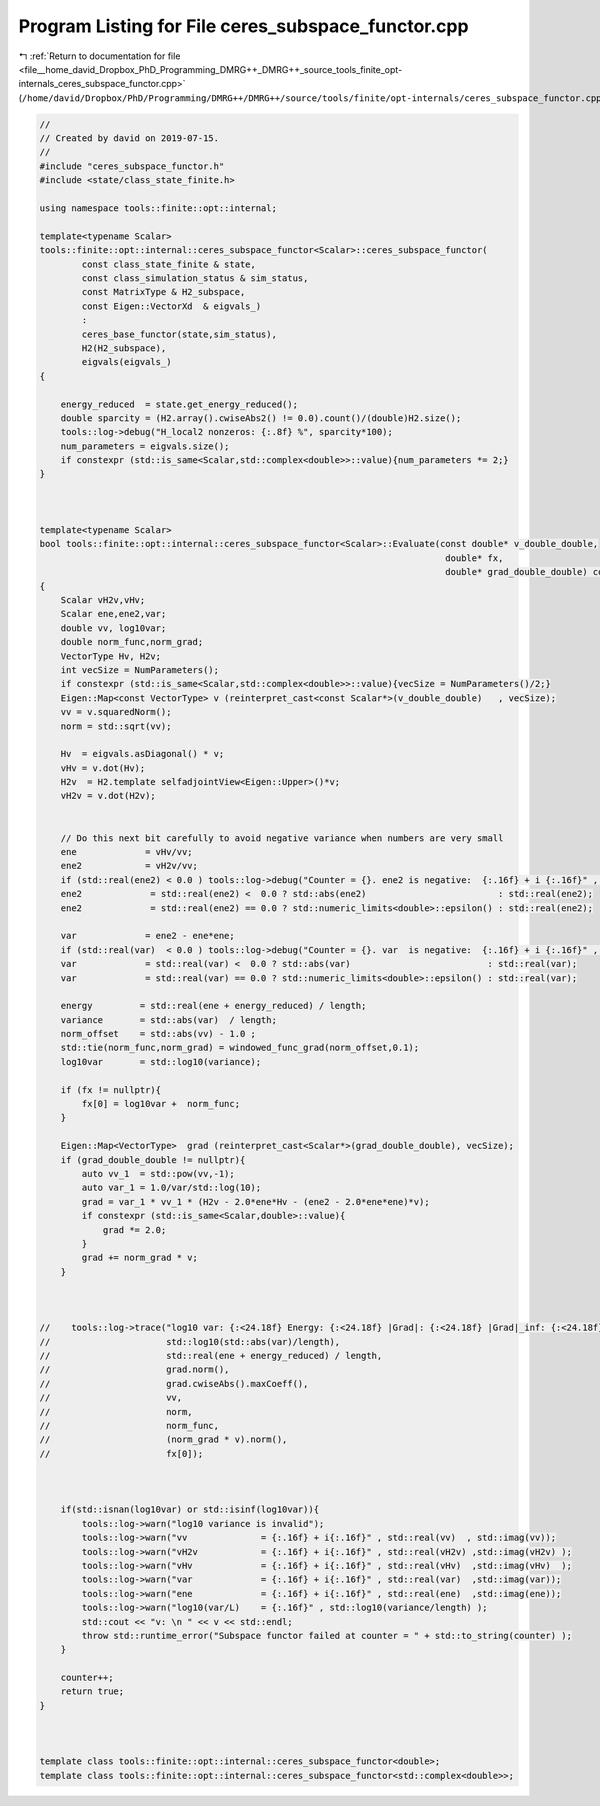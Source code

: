 
.. _program_listing_file__home_david_Dropbox_PhD_Programming_DMRG++_DMRG++_source_tools_finite_opt-internals_ceres_subspace_functor.cpp:

Program Listing for File ceres_subspace_functor.cpp
===================================================

|exhale_lsh| :ref:`Return to documentation for file <file__home_david_Dropbox_PhD_Programming_DMRG++_DMRG++_source_tools_finite_opt-internals_ceres_subspace_functor.cpp>` (``/home/david/Dropbox/PhD/Programming/DMRG++/DMRG++/source/tools/finite/opt-internals/ceres_subspace_functor.cpp``)

.. |exhale_lsh| unicode:: U+021B0 .. UPWARDS ARROW WITH TIP LEFTWARDS

.. code-block:: cpp

   //
   // Created by david on 2019-07-15.
   //
   #include "ceres_subspace_functor.h"
   #include <state/class_state_finite.h>
   
   using namespace tools::finite::opt::internal;
   
   template<typename Scalar>
   tools::finite::opt::internal::ceres_subspace_functor<Scalar>::ceres_subspace_functor(
           const class_state_finite & state,
           const class_simulation_status & sim_status,
           const MatrixType & H2_subspace,
           const Eigen::VectorXd  & eigvals_)
           :
           ceres_base_functor(state,sim_status),
           H2(H2_subspace),
           eigvals(eigvals_)
   {
   
       energy_reduced  = state.get_energy_reduced();
       double sparcity = (H2.array().cwiseAbs2() != 0.0).count()/(double)H2.size();
       tools::log->debug("H_local2 nonzeros: {:.8f} %", sparcity*100);
       num_parameters = eigvals.size();
       if constexpr (std::is_same<Scalar,std::complex<double>>::value){num_parameters *= 2;}
   }
   
   
   
   template<typename Scalar>
   bool tools::finite::opt::internal::ceres_subspace_functor<Scalar>::Evaluate(const double* v_double_double,
                                                                                double* fx,
                                                                                double* grad_double_double) const
   {
       Scalar vH2v,vHv;
       Scalar ene,ene2,var;
       double vv, log10var;
       double norm_func,norm_grad;
       VectorType Hv, H2v;
       int vecSize = NumParameters();
       if constexpr (std::is_same<Scalar,std::complex<double>>::value){vecSize = NumParameters()/2;}
       Eigen::Map<const VectorType> v (reinterpret_cast<const Scalar*>(v_double_double)   , vecSize);
       vv = v.squaredNorm();
       norm = std::sqrt(vv);
   
       Hv  = eigvals.asDiagonal() * v;
       vHv = v.dot(Hv);
       H2v  = H2.template selfadjointView<Eigen::Upper>()*v;
       vH2v = v.dot(H2v);
   
   
       // Do this next bit carefully to avoid negative variance when numbers are very small
       ene             = vHv/vv;
       ene2            = vH2v/vv;
       if (std::real(ene2) < 0.0 ) tools::log->debug("Counter = {}. ene2 is negative:  {:.16f} + i {:.16f}" , counter, std::real(ene2) , std::imag(ene2));
       ene2             = std::real(ene2) <  0.0 ? std::abs(ene2)                         : std::real(ene2);
       ene2             = std::real(ene2) == 0.0 ? std::numeric_limits<double>::epsilon() : std::real(ene2);
   
       var             = ene2 - ene*ene;
       if (std::real(var)  < 0.0 ) tools::log->debug("Counter = {}. var  is negative:  {:.16f} + i {:.16f}" , counter, std::real(var)  , std::imag(var));
       var             = std::real(var) <  0.0 ? std::abs(var)                          : std::real(var);
       var             = std::real(var) == 0.0 ? std::numeric_limits<double>::epsilon() : std::real(var);
   
       energy         = std::real(ene + energy_reduced) / length;
       variance       = std::abs(var)  / length;
       norm_offset    = std::abs(vv) - 1.0 ;
       std::tie(norm_func,norm_grad) = windowed_func_grad(norm_offset,0.1);
       log10var       = std::log10(variance);
   
       if (fx != nullptr){
           fx[0] = log10var +  norm_func;
       }
   
       Eigen::Map<VectorType>  grad (reinterpret_cast<Scalar*>(grad_double_double), vecSize);
       if (grad_double_double != nullptr){
           auto vv_1  = std::pow(vv,-1);
           auto var_1 = 1.0/var/std::log(10);
           grad = var_1 * vv_1 * (H2v - 2.0*ene*Hv - (ene2 - 2.0*ene*ene)*v);
           if constexpr (std::is_same<Scalar,double>::value){
               grad *= 2.0;
           }
           grad += norm_grad * v;
       }
   
   
   
   //    tools::log->trace("log10 var: {:<24.18f} Energy: {:<24.18f} |Grad|: {:<24.18f} |Grad|_inf: {:<24.18f} SqNorm: {:<24.18f} Norm: {:<24.18f} Norm_func: {:<24.18f} |Norm_grad *v|: {:<24.18f} fx: {:<24.18f}",
   //                      std::log10(std::abs(var)/length),
   //                      std::real(ene + energy_reduced) / length,
   //                      grad.norm(),
   //                      grad.cwiseAbs().maxCoeff(),
   //                      vv,
   //                      norm,
   //                      norm_func,
   //                      (norm_grad * v).norm(),
   //                      fx[0]);
   
   
   
       if(std::isnan(log10var) or std::isinf(log10var)){
           tools::log->warn("log10 variance is invalid");
           tools::log->warn("vv              = {:.16f} + i{:.16f}" , std::real(vv)  , std::imag(vv));
           tools::log->warn("vH2v            = {:.16f} + i{:.16f}" , std::real(vH2v) ,std::imag(vH2v) );
           tools::log->warn("vHv             = {:.16f} + i{:.16f}" , std::real(vHv)  ,std::imag(vHv)  );
           tools::log->warn("var             = {:.16f} + i{:.16f}" , std::real(var)  ,std::imag(var));
           tools::log->warn("ene             = {:.16f} + i{:.16f}" , std::real(ene)  ,std::imag(ene));
           tools::log->warn("log10(var/L)    = {:.16f}" , std::log10(variance/length) );
           std::cout << "v: \n " << v << std::endl;
           throw std::runtime_error("Subspace functor failed at counter = " + std::to_string(counter) );
       }
   
       counter++;
       return true;
   }
   
   
   
   template class tools::finite::opt::internal::ceres_subspace_functor<double>;
   template class tools::finite::opt::internal::ceres_subspace_functor<std::complex<double>>;
